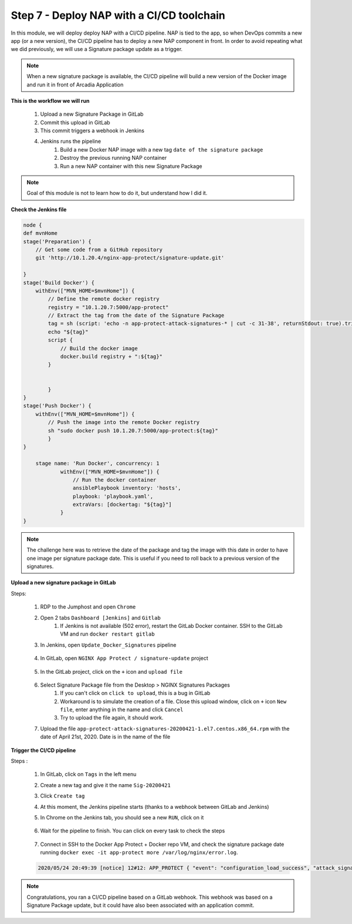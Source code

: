 Step 7 - Deploy NAP with a CI/CD toolchain
##########################################

In this module, we will deploy deploy NAP with a CI/CD pipeline. NAP is tied to the app, so when DevOps commits a new app (or a new version), the CI/CD pipeline has to deploy a new NAP component in front. In order to avoid repeating what we did previously, we will use a Signature package update as a trigger.

.. note:: When a new signature package is available, the CI/CD pipeline will build a new version of the Docker image and run it in front of Arcadia Application

**This is the workflow we will run**

    #. Upload a new Signature Package in GitLab
    #. Commit this upload in GitLab
    #. This commit triggers a webhook in Jenkins
    #. Jenkins runs the pipeline
        #. Build a new Docker NAP image with a new tag ``date of the signature package``
        #. Destroy the previous running NAP container
        #. Run a new NAP container with this new Signature Package

.. note:: Goal of this module is not to learn how to do it, but understand how I did it.

**Check the Jenkins file**

.. code-block:: groovy

    node {
    def mvnHome
    stage('Preparation') {
        // Get some code from a GitHub repository
        git 'http://10.1.20.4/nginx-app-protect/signature-update.git'

    }
    stage('Build Docker') {
        withEnv(["MVN_HOME=$mvnHome"]) {
            // Define the remote docker registry
            registry = "10.1.20.7:5000/app-protect"
            // Extract the tag from the date of the Signature Package
            tag = sh (script: 'echo -n app-protect-attack-signatures-* | cut -c 31-38', returnStdout: true).trim()
            echo "${tag}"  
            script {
                // Build the docker image
                docker.build registry + ":${tag}"
            }
    
            
            }
    }
    stage('Push Docker') {
        withEnv(["MVN_HOME=$mvnHome"]) {
            // Push the image into the remote Docker registry
            sh "sudo docker push 10.1.20.7:5000/app-protect:${tag}"
            }
    }
    
        stage name: 'Run Docker', concurrency: 1
                withEnv(["MVN_HOME=$mvnHome"]) {
                    // Run the docker container
                    ansiblePlaybook inventory: 'hosts', 
                    playbook: 'playbook.yaml',
                    extraVars: [dockertag: "${tag}"]
                }
    }

.. note:: The challenge here was to retrieve the date of the package and tag the image with this date in order to have one image per signature package date. This is useful if you need to roll back to a previous version of the signatures.

**Upload a new signature package in GitLab**

Steps:

    #. RDP to the Jumphost and open ``Chrome``
    #. Open 2 tabs ``Dashboard [Jenkins]`` and ``Gitlab``
        #. If Jenkins is not available (502 error), restart the GitLab Docker container. SSH to the GitLab VM and run ``docker restart gitlab`` 
    #. In Jenkins, open ``Update_Docker_Signatures`` pipeline

        .. image:: ../pictures/module5/jenkins_favorite.png
           :align: center
           :scale: 50%
    
    #. In GitLab, open ``NGINX App Protect / signature-update`` project

        .. image:: ../pictures/module5/gitlab_project.png
           :align: center
           :scale: 50%

    #. In the GitLab project, click on the ``+`` icon and ``upload file``

        .. image:: ../pictures/module5/upload_file.png
           :align: center
           :scale: 50%

    #. Select Signature Package file from the Desktop > NGINX Signatures Packages
        #. If you can't click on ``click to upload``, this is a bug in GitLab
        #. Workaround is to simulate the creation of a file. Close this upload window, click on ``+`` icon ``New file``, enter anything in the name and click ``Cancel``
        #. Try to upload the file again, it should work.

    #. Upload the file ``app-protect-attack-signatures-20200421-1.el7.centos.x86_64.rpm`` with the date of April 21st, 2020. Date is in the name of the file


**Trigger the CI/CD pipeline**

Steps :

    #. In GitLab, click on ``Tags`` in the left menu
    #. Create a new tag and give it the name ``Sig-20200421``
    #. Click ``Create tag``
    #. At this moment, the Jenkins pipeline starts (thanks to a webhook between GitLab and Jenkins)
    #. In Chrome on the Jenkins tab, you should see a new ``RUN``, click on it

        .. image:: ../pictures/module5/jenkins_run.png
           :align: center   

    #. Wait for the pipeline to finish. You can click on every task to check the steps

        .. image:: ../pictures/module5/jenkins_pipeline.png
           :align: center 

    #. Connect in SSH to the Docker App Protect + Docker repo VM, and check the signature package date running ``docker exec -it app-protect more /var/log/nginx/error.log``.
    
    .. code-block:: bash
       
       2020/05/24 20:49:39 [notice] 12#12: APP_PROTECT { "event": "configuration_load_success", "attack_signatures_package":{"revision_datetime":"2020-04-21T10:43:02Z","version":"2020.04.21"},"completed_successfully":true}


.. note:: Congratulations, you ran a CI/CD pipeline based on a GitLab webhook. This webhook was based on a Signature Package update, but it could have also been associated with an application commit.


.. raw:: html

    <div style="text-align: center; margin-bottom: 2em;">
    <iframe width="1120" height="630" src="https://www.youtube.com/embed/BQTSf4-iqGo" frameborder="0" allow="accelerometer; autoplay; encrypted-media; gyroscope; picture-in-picture" allowfullscreen></iframe>
    </div>
